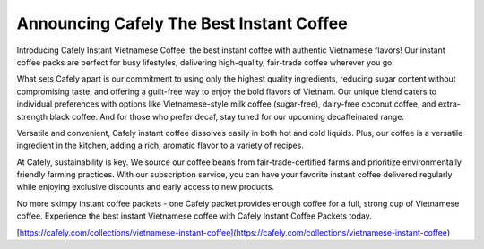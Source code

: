 Announcing Cafely The Best Instant Coffee
===================================

Introducing Cafely Instant Vietnamese Coffee: the best instant coffee with authentic Vietnamese flavors! Our instant coffee packs are perfect for busy lifestyles, delivering high-quality, fair-trade coffee wherever you go. 

What sets Cafely apart is our commitment to using only the highest quality ingredients, reducing sugar content without compromising taste, and offering a guilt-free way to enjoy the bold flavors of Vietnam. Our unique blend caters to individual preferences with options like Vietnamese-style milk coffee (sugar-free), dairy-free coconut coffee, and extra-strength black coffee. And for those who prefer decaf, stay tuned for our upcoming decaffeinated range.

Versatile and convenient, Cafely instant coffee dissolves easily in both hot and cold liquids. Plus, our coffee is a versatile ingredient in the kitchen, adding a rich, aromatic flavor to a variety of recipes. 

At Cafely, sustainability is key. We source our coffee beans from fair-trade-certified farms and prioritize environmentally friendly farming practices. With our subscription service, you can have your favorite instant coffee delivered regularly while enjoying exclusive discounts and early access to new products.

No more skimpy instant coffee packets - one Cafely packet provides enough coffee for a full, strong cup of Vietnamese coffee. Experience the best instant Vietnamese coffee with Cafely Instant Coffee Packets today.

[https://cafely.com/collections/vietnamese-instant-coffee](https://cafely.com/collections/vietnamese-instant-coffee)
